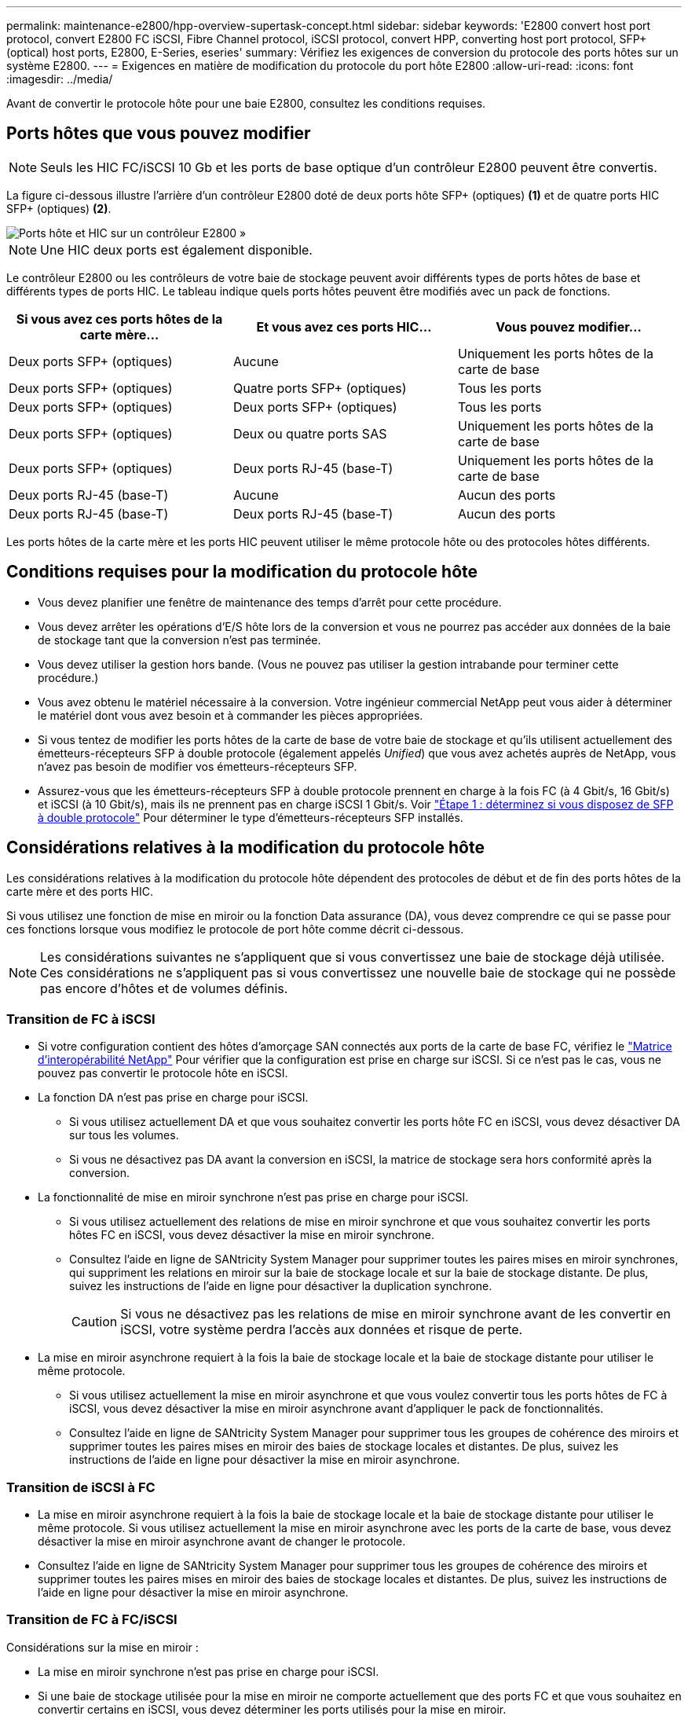 ---
permalink: maintenance-e2800/hpp-overview-supertask-concept.html 
sidebar: sidebar 
keywords: 'E2800 convert host port protocol, convert E2800 FC iSCSI, Fibre Channel protocol, iSCSI protocol, convert HPP, converting host port protocol, SFP+ (optical) host ports, E2800, E-Series, eseries' 
summary: Vérifiez les exigences de conversion du protocole des ports hôtes sur un système E2800. 
---
= Exigences en matière de modification du protocole du port hôte E2800
:allow-uri-read: 
:icons: font
:imagesdir: ../media/


[role="lead"]
Avant de convertir le protocole hôte pour une baie E2800, consultez les conditions requises.



== Ports hôtes que vous pouvez modifier


NOTE: Seuls les HIC FC/iSCSI 10 Gb et les ports de base optique d'un contrôleur E2800 peuvent être convertis.

La figure ci-dessous illustre l'arrière d'un contrôleur E2800 doté de deux ports hôte SFP+ (optiques) *(1)* et de quatre ports HIC SFP+ (optiques) *(2)*.

image::../media/28_dwg_e2800_optical_base_quad_sfp_hic.gif[Ports hôte et HIC sur un contrôleur E2800 »]


NOTE: Une HIC deux ports est également disponible.

Le contrôleur E2800 ou les contrôleurs de votre baie de stockage peuvent avoir différents types de ports hôtes de base et différents types de ports HIC. Le tableau indique quels ports hôtes peuvent être modifiés avec un pack de fonctions.

|===
| Si vous avez ces ports hôtes de la carte mère... | Et vous avez ces ports HIC... | Vous pouvez modifier... 


 a| 
Deux ports SFP+ (optiques)
 a| 
Aucune
 a| 
Uniquement les ports hôtes de la carte de base



 a| 
Deux ports SFP+ (optiques)
 a| 
Quatre ports SFP+ (optiques)
 a| 
Tous les ports



 a| 
Deux ports SFP+ (optiques)
 a| 
Deux ports SFP+ (optiques)
 a| 
Tous les ports



 a| 
Deux ports SFP+ (optiques)
 a| 
Deux ou quatre ports SAS
 a| 
Uniquement les ports hôtes de la carte de base



 a| 
Deux ports SFP+ (optiques)
 a| 
Deux ports RJ-45 (base-T)
 a| 
Uniquement les ports hôtes de la carte de base



 a| 
Deux ports RJ-45 (base-T)
 a| 
Aucune
 a| 
Aucun des ports



 a| 
Deux ports RJ-45 (base-T)
 a| 
Deux ports RJ-45 (base-T)
 a| 
Aucun des ports

|===
Les ports hôtes de la carte mère et les ports HIC peuvent utiliser le même protocole hôte ou des protocoles hôtes différents.



== Conditions requises pour la modification du protocole hôte

* Vous devez planifier une fenêtre de maintenance des temps d'arrêt pour cette procédure.
* Vous devez arrêter les opérations d'E/S hôte lors de la conversion et vous ne pourrez pas accéder aux données de la baie de stockage tant que la conversion n'est pas terminée.
* Vous devez utiliser la gestion hors bande. (Vous ne pouvez pas utiliser la gestion intrabande pour terminer cette procédure.)
* Vous avez obtenu le matériel nécessaire à la conversion. Votre ingénieur commercial NetApp peut vous aider à déterminer le matériel dont vous avez besoin et à commander les pièces appropriées.
* Si vous tentez de modifier les ports hôtes de la carte de base de votre baie de stockage et qu'ils utilisent actuellement des émetteurs-récepteurs SFP à double protocole (également appelés _Unified_) que vous avez achetés auprès de NetApp, vous n'avez pas besoin de modifier vos émetteurs-récepteurs SFP.
* Assurez-vous que les émetteurs-récepteurs SFP à double protocole prennent en charge à la fois FC (à 4 Gbit/s, 16 Gbit/s) et iSCSI (à 10 Gbit/s), mais ils ne prennent pas en charge iSCSI 1 Gbit/s. Voir link:../maintenance-e2800/hpp-change-host-protocol-task.html["Étape 1 : déterminez si vous disposez de SFP à double protocole"] Pour déterminer le type d'émetteurs-récepteurs SFP installés.




== Considérations relatives à la modification du protocole hôte

Les considérations relatives à la modification du protocole hôte dépendent des protocoles de début et de fin des ports hôtes de la carte mère et des ports HIC.

Si vous utilisez une fonction de mise en miroir ou la fonction Data assurance (DA), vous devez comprendre ce qui se passe pour ces fonctions lorsque vous modifiez le protocole de port hôte comme décrit ci-dessous.


NOTE: Les considérations suivantes ne s'appliquent que si vous convertissez une baie de stockage déjà utilisée. Ces considérations ne s'appliquent pas si vous convertissez une nouvelle baie de stockage qui ne possède pas encore d'hôtes et de volumes définis.



=== Transition de FC à iSCSI

* Si votre configuration contient des hôtes d'amorçage SAN connectés aux ports de la carte de base FC, vérifiez le https://mysupport.netapp.com/NOW/products/interoperability["Matrice d'interopérabilité NetApp"^] Pour vérifier que la configuration est prise en charge sur iSCSI. Si ce n'est pas le cas, vous ne pouvez pas convertir le protocole hôte en iSCSI.
* La fonction DA n'est pas prise en charge pour iSCSI.
+
** Si vous utilisez actuellement DA et que vous souhaitez convertir les ports hôte FC en iSCSI, vous devez désactiver DA sur tous les volumes.
** Si vous ne désactivez pas DA avant la conversion en iSCSI, la matrice de stockage sera hors conformité après la conversion.


* La fonctionnalité de mise en miroir synchrone n'est pas prise en charge pour iSCSI.
+
** Si vous utilisez actuellement des relations de mise en miroir synchrone et que vous souhaitez convertir les ports hôtes FC en iSCSI, vous devez désactiver la mise en miroir synchrone.
** Consultez l'aide en ligne de SANtricity System Manager pour supprimer toutes les paires mises en miroir synchrones, qui suppriment les relations en miroir sur la baie de stockage locale et sur la baie de stockage distante. De plus, suivez les instructions de l'aide en ligne pour désactiver la duplication synchrone.
+

CAUTION: Si vous ne désactivez pas les relations de mise en miroir synchrone avant de les convertir en iSCSI, votre système perdra l'accès aux données et risque de perte.



* La mise en miroir asynchrone requiert à la fois la baie de stockage locale et la baie de stockage distante pour utiliser le même protocole.
+
** Si vous utilisez actuellement la mise en miroir asynchrone et que vous voulez convertir tous les ports hôtes de FC à iSCSI, vous devez désactiver la mise en miroir asynchrone avant d'appliquer le pack de fonctionnalités.
** Consultez l'aide en ligne de SANtricity System Manager pour supprimer tous les groupes de cohérence des miroirs et supprimer toutes les paires mises en miroir des baies de stockage locales et distantes. De plus, suivez les instructions de l'aide en ligne pour désactiver la mise en miroir asynchrone.






=== Transition de iSCSI à FC

* La mise en miroir asynchrone requiert à la fois la baie de stockage locale et la baie de stockage distante pour utiliser le même protocole. Si vous utilisez actuellement la mise en miroir asynchrone avec les ports de la carte de base, vous devez désactiver la mise en miroir asynchrone avant de changer le protocole.
* Consultez l'aide en ligne de SANtricity System Manager pour supprimer tous les groupes de cohérence des miroirs et supprimer toutes les paires mises en miroir des baies de stockage locales et distantes. De plus, suivez les instructions de l'aide en ligne pour désactiver la mise en miroir asynchrone.




=== Transition de FC à FC/iSCSI

Considérations sur la mise en miroir :

* La mise en miroir synchrone n'est pas prise en charge pour iSCSI.
* Si une baie de stockage utilisée pour la mise en miroir ne comporte actuellement que des ports FC et que vous souhaitez en convertir certains en iSCSI, vous devez déterminer les ports utilisés pour la mise en miroir.
* Il n'est pas nécessaire de convertir les ports de la baie de stockage locale et de la baie de stockage distante au même protocole tant que les deux baies de stockage disposent d'au moins un port FC actif après la conversion.
* Si vous envisagez de convertir les ports utilisés pour les relations symétriques, vous devez désactiver toute relation de miroir synchrone ou asynchrone avant d'appliquer le Feature Pack.
* Si vous prévoyez de convertir les ports qui sont _non_ utilisés pour la mise en miroir, les opérations de mise en miroir asynchrone ne seront pas affectées.
* Avant d'appliquer le pack de fonctions, vérifiez que tous les groupes de cohérence des miroirs sont synchronisés. Après avoir appliqué le pack de fonctionnalités, vous devez tester la communication entre la matrice de stockage locale et la matrice de stockage distante.


Considérations relatives à la Data assurance :

* La fonction Data assurance (DA) n'est pas prise en charge pour iSCSI.
+
Pour assurer un accès continu aux données, il se peut que vous ayez à remappage ou à supprimer les volumes DA des clusters hôtes avant d'appliquer le pack de fonctionnalités.

+

NOTE: La fonction Data assurance pour iSCSI est prise en charge par SANtricity versions 11.40 et ultérieures.

+
|===
| Si vous disposez de... | Vous devez... 


 a| 
De volumes DA dans le cluster par défaut
 a| 
Remappage de tous les volumes DA du cluster par défaut.

** Si vous ne souhaitez pas partager de volumes DA entre hôtes, procédez comme suit :
+
... Créez une partition hôte pour chaque ensemble de ports hôte FC (sauf si cette opération a déjà été effectuée).
... Remappage les volumes DA sur les ports hôtes appropriés.


** Pour partager des volumes DA entre des hôtes, procédez comme suit :
+
... Créez une partition hôte pour chaque ensemble de ports hôte FC (sauf si cette opération a déjà été effectuée).
... Créez un cluster hôte qui inclut les ports hôtes appropriés.
... Remappage des volumes DA vers le nouveau cluster hôte.
+

NOTE: Cette approche permet d'éliminer l'accès aux volumes situés dans le cluster par défaut.







 a| 
Volumes DA dans un cluster hôte qui contient des hôtes FC uniquement et que vous souhaitez ajouter des hôtes iSCSI uniquement
 a| 
Supprimez tous les volumes DA appartenant au cluster à l'aide de l'une de ces options.


NOTE: LES volumes DA ne peuvent pas être partagés dans ce scénario.

** Si vous ne souhaitez pas partager les volumes DA entre les hôtes, remappage tous les volumes DA vers les hôtes FC individuels du cluster.
** Isoler les hôtes iSCSI uniquement dans leur propre cluster hôte et conserver le cluster hôte FC en l'état (avec des volumes DA partagés).
** Ajoutez une carte HBA FC aux hôtes iSCSI uniquement pour permettre le partage des volumes DA et non DA.




 a| 
Volumes DA dans un cluster hôte contenant des hôtes FC uniquement ou des volumes DA mappés à une partition d'hôte FC individuelle
 a| 
Aucune action n'est nécessaire avant d'appliquer le pack de fonctions. Les volumes DA restent mappés sur leur hôte FC respectif.



 a| 
Aucune partition n'est définie
 a| 
Aucune action n'est nécessaire avant d'appliquer le Feature Pack car aucun volume n'est actuellement mappé. Après la conversion du protocole hôte, suivez la procédure appropriée pour créer des partitions hôte et, si vous le souhaitez, des clusters hôte.

|===




=== Transition d'iSCSI à FC/iSCSI

* Si vous envisagez de convertir un port utilisé pour la mise en miroir, vous devez déplacer les relations de mise en miroir vers un port qui restera iSCSI après la conversion.
+
Dans le cas contraire, la liaison de communication peut être inactive après la conversion en raison d'une incompatibilité de protocole entre le nouveau port FC de la baie locale et le port iSCSI existant de la baie distante.

* Si vous prévoyez de convertir les ports qui ne sont pas utilisés pour la mise en miroir, les opérations de mise en miroir asynchrone ne seront pas affectées.
+
Avant d'appliquer le pack de fonctions, vérifiez que tous les groupes de cohérence des miroirs sont synchronisés. Après avoir appliqué le pack de fonctionnalités, vous devez tester la communication entre la matrice de stockage locale et la matrice de stockage distante.





=== Transition de FC/iSCSI à FC

* Lors de la conversion de tous les ports hôtes en FC, n'oubliez pas que la mise en miroir asynchrone via FC doit se produire sur le port FC le plus numéroté.
* Si vous envisagez de convertir les ports utilisés pour les relations symétriques, vous devez désactiver ces relations avant d'appliquer le Feature Pack.
+

CAUTION: *Perte de données possible* -- si vous ne supprimez pas les relations de mise en miroir asynchrone qui se sont produites sur iSCSI avant de convertir les ports en FC, les contrôleurs risquent de se bloquer et vous risquez de perdre des données.

* Si la baie de stockage dispose actuellement de ports de carte mère iSCSI et de ports FC HIC, les opérations de mise en miroir asynchrone ne seront pas affectées.
+
Avant et après la conversion, la mise en miroir se produit sur le port FC le plus numéroté, qui restera le port HIC marqué *2* dans la figure. Avant d'appliquer le pack de fonctions, vérifiez que tous les groupes de cohérence des miroirs sont synchronisés. Après avoir appliqué le pack de fonctionnalités, vous devez tester la communication entre la matrice de stockage locale et la matrice de stockage distante.

* Si la baie de stockage dispose actuellement de ports FC de base et de ports HIC iSCSI, vous devez supprimer toutes les relations de mise en miroir qui se produisent sur FC avant d'appliquer le pack de fonctions.
+
Lorsque vous appliquez le pack de fonctionnalités, la prise en charge de la mise en miroir passe du port hôte de la carte de base numéro le plus élevé (appelé *1* dans la figure) au port HIC le plus numéroté (appelé *2* dans la figure).

+
image::../media/28_dwg_e2800_fc_iscsi_to_fc.gif[Ports d'un contrôleur E2800 »]

+
|===
3+| Avant la conversion 3+| Après la conversion .2+| Étapes requises 


| Ports de la carte mère | Ports HIC | Port utilisé pour la mise en miroir | Ports de la carte mère | Ports HIC | Port utilisé pour la mise en miroir 


 a| 
ISCSI
 a| 
FC
 a| 
*(2)*
 a| 
FC
 a| 
FC
 a| 
*(2)*
 a| 
Synchronisez les groupes de cohérence miroir avant et testez les communications après



 a| 
FC
 a| 
ISCSI
 a| 
*(1)*
 a| 
FC
 a| 
FC
 a| 
*(2)*
 a| 
Supprimez les relations de mise en miroir avant et redéfinissez la mise en miroir après

|===




=== Transition de FC/iSCSI à iSCSI

* La mise en miroir synchrone n'est pas prise en charge pour iSCSI.
* Si vous envisagez de convertir les ports utilisés pour les relations symétriques, vous devez désactiver les relations de symétrie avant d'appliquer le Feature Pack.
+

CAUTION: *Perte de données possible* -- si vous ne supprimez pas les relations de mise en miroir qui se sont produites sur FC avant de convertir les ports en iSCSI, les contrôleurs risquent de se bloquer et vous risquez de perdre des données.

* Si vous n'envisagez pas de convertir les ports utilisés pour la mise en miroir, les opérations de mise en miroir ne sont pas affectées.
* Avant d'appliquer le pack de fonctions, vérifiez que tous les groupes de cohérence des miroirs sont synchronisés.
* Après avoir appliqué le pack de fonctionnalités, vous devez tester la communication entre la matrice de stockage locale et la matrice de stockage distante.




=== Mêmes opérations de mise en miroir et de protocole hôte

Les opérations de mise en miroir ne sont pas affectées si les ports hôtes utilisés pour la mise en miroir conservent le même protocole après avoir appliqué le pack de fonctionnalités. Même avant d'appliquer le pack de fonctions, vous devez confirmer que tous les groupes de cohérence des miroirs sont synchronisés.

Après avoir appliqué le pack de fonctionnalités, vous devez tester la communication entre la matrice de stockage locale et la matrice de stockage distante. Si vous avez des questions sur la procédure à suivre, consultez l'aide en ligne de SANtricity System Manager.
